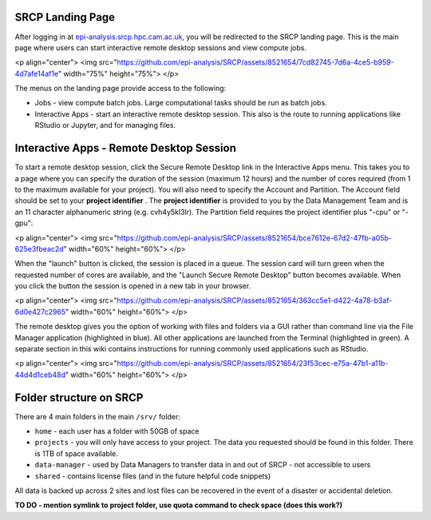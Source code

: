 SRCP Landing Page
=================

After logging in at `epi-analysis.srcp.hpc.cam.ac.uk <https://epi-analysis.srcp.hpc.cam.ac.uk/>`_, you will be redirected to the SRCP landing page. This is the main page where users can start interactive remote desktop sessions and view compute jobs.

<p align="center">
<img src="https://github.com/epi-analysis/SRCP/assets/8521654/7cd82745-7d6a-4ce5-b959-4d7afe14af1e" width="75%" height="75%">
</p>

The menus on the landing page provide access to the following:

* Jobs - view compute batch jobs. Large computational tasks should be run as batch jobs.
* Interactive Apps - start an interactive remote desktop session. This also is the route to running applications like RStudio or Jupyter, and for managing files.

Interactive Apps - Remote Desktop Session
=========================================
To start a remote desktop session, click the Secure Remote Desktop link in the Interactive Apps menu. This takes you to a page where you can specify the duration of the session (maximum 12 hours) and the number of cores required (from 1 to the maximum available for your project). You will also need to specify the Account and Partition. The Account field should be set to your **project identifier** . The **project identifier** is provided to you by the Data Management Team and is an 11 character alphanumeric string (e.g. cvh4y5kl3lr). The Partition field requires the project identifier plus "-cpu" or "-gpu":

<p align="center">
<img src="https://github.com/epi-analysis/SRCP/assets/8521654/bce7612e-67d2-47fb-a05b-625e3fbeac2d" width="60%" height="60%">
</p>

When the "launch" button is clicked, the session is placed in a queue. The session card will turn green when the requested number of cores are available, and the "Launch Secure Remote Desktop" button becomes available. When you click the button the session is opened in a new tab in your browser.

<p align="center">
<img src="https://github.com/epi-analysis/SRCP/assets/8521654/363cc5e1-d422-4a78-b3af-6d0e427c2965" width="60%" height="60%">
</p>

The remote desktop gives you the option of working with files and folders via a GUI rather than command line via the File Manager application (highlighted in blue). All other applications are launched from the Terminal (highlighted in green). A separate section in this wiki contains instructions for running commonly used applications such as RStudio.

<p align="center">
<img src="https://github.com/epi-analysis/SRCP/assets/8521654/23f53cec-e75a-47b1-a11b-44d4d1ceb48d" width="60%" height="60%">
</p>

Folder structure on SRCP
========================
There are 4 main folders in the main ``/srv/`` folder:

* ``home`` - each user has a folder with 50GB of space
* ``projects`` - you will only have access to your project. The data you requested should be found in this folder. There is 1TB of space available.
* ``data-manager`` - used by Data Managers to transfer data in and out of SRCP - not accessible to users
* ``shared`` - contains license files (and in the future helpful code snippets)

All data is backed up across 2 sites and lost files can be recovered in the event of a disaster or accidental deletion.

**TO DO - mention symlink to project folder, use quota command to check space (does this work?)**

